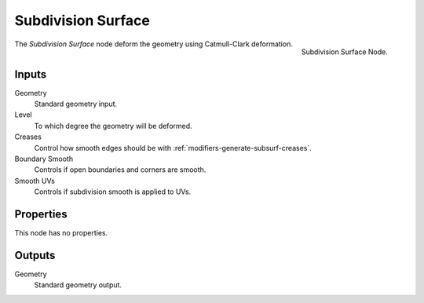 .. index:: Geometry Nodes; Subdivision Surface
.. _bpy.types.GeometryNodeSubdivisionSurface:

*******************
Subdivision Surface
*******************

.. figure:: /images/modeling_modifiers_nodes_subdivision-surface.png
   :align: right

   Subdivision Surface Node.

The *Subdivision Surface* node deform the geometry using Catmull-Clark deformation.


Inputs
======

Geometry
   Standard geometry input.

Level
   To which degree the geometry will be deformed.
Creases
   Control how smooth edges should be with :ref:`modifiers-generate-subsurf-creases`.
Boundary Smooth
   Controls if open boundaries and corners are smooth.
Smooth UVs
   Controls if subdivision smooth is applied to UVs.


Properties
==========

This node has no properties.


Outputs
=======

Geometry
   Standard geometry output.
